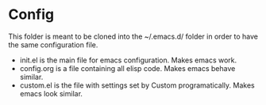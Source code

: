 [[https://github.com/shukryzablah/.emacs.d/actions][https://github.com/shukryzablah/.emacs.d/workflows/Emacs%20Startup/badge.svg]]

* Config
This folder is meant to be cloned into the ~/.emacs.d/ folder in order
to have the same configuration file. 

- init.el is the main file for emacs configuration. Makes emacs work.
- config.org is a file containing all elisp code. Makes emacs
  behave similar.
- custom.el is the file with settings set by Custom
  programatically. Makes emacs look similar.
